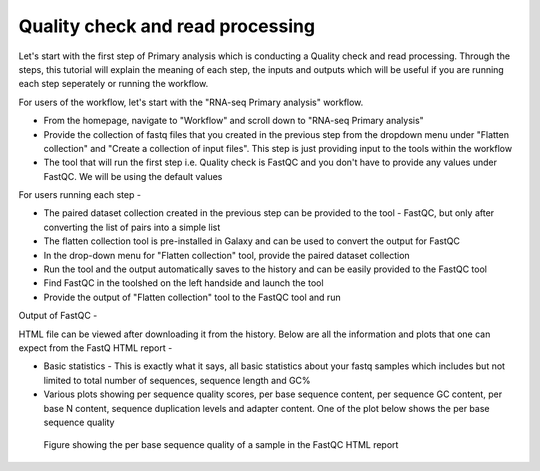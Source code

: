 Quality check and read processing
=================================
  

Let's start with the first step of Primary analysis which is conducting a Quality check and read processing. Through the steps, this tutorial will explain the meaning of each step, the inputs and outputs which will be useful if you are running each step seperately or running the workflow. 

For users of the workflow, let's start with the "RNA-seq Primary analysis" workflow. 

* From the homepage, navigate to "Workflow" and scroll down to "RNA-seq Primary analysis"

* Provide the collection of fastq files that you created in the previous step from the dropdown menu under "Flatten collection" and "Create a collection of input files". This step is just providing input to the tools within the workflow

* The tool that will run the first step i.e. Quality check is FastQC and you don't have to provide any values under FastQC. We will be using the default values

For users running each step - 

* The paired dataset collection created in the previous step can be provided to the tool - FastQC, but only after converting the list of pairs into a simple list

* The flatten collection tool is pre-installed in Galaxy and can be used to convert the output for FastQC

* In the drop-down menu for "Flatten collection" tool, provide the paired dataset collection

* Run the tool and the output automatically saves to the history and can be easily provided to the FastQC tool

* Find FastQC in the toolshed on the left handside and launch the tool

* Provide the output of "Flatten collection" tool to the FastQC tool and run


Output of FastQC -


HTML file can be viewed after downloading it from the history. Below are all the information and plots that one can expect from the FastQ HTML report -

* Basic statistics - This is exactly what it says, all basic statistics about your fastq samples which includes but not limited to total number of sequences, sequence length and GC%

* Various plots showing per sequence quality scores, per base sequence content, per sequence GC content, per base N content, sequence duplication levels and adapter content. One of the plot below shows the per base sequence quality

.. figure:: /images/fastqc_sequence_quality.png
   :alt: fastqc plot
   
   Figure showing the per base sequence quality of a sample in the FastQC HTML report
